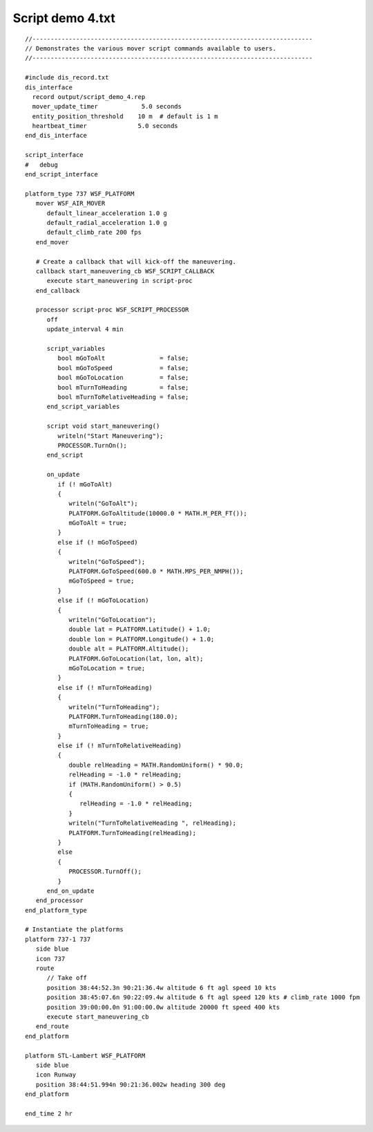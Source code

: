 .. ****************************************************************************
.. CUI
..
.. The Advanced Framework for Simulation, Integration, and Modeling (AFSIM)
..
.. The use, dissemination or disclosure of data in this file is subject to
.. limitation or restriction. See accompanying README and LICENSE for details.
.. ****************************************************************************

Script demo 4.txt
-----------------

.. parsed-literal::

 //-----------------------------------------------------------------------------
 // Demonstrates the various mover script commands available to users.
 //-----------------------------------------------------------------------------

 #include dis_record.txt
 dis_interface
   record output/script_demo_4.rep
   mover_update_timer            5.0 seconds
   entity_position_threshold    10 m  # default is 1 m
   heartbeat_timer              5.0 seconds
 end_dis_interface

 script_interface
 #   debug
 end_script_interface

 platform_type 737 WSF_PLATFORM
    mover WSF_AIR_MOVER
       default_linear_acceleration 1.0 g
       default_radial_acceleration 1.0 g
       default_climb_rate 200 fps
    end_mover

    # Create a callback that will kick-off the maneuvering.
    callback start_maneuvering_cb WSF_SCRIPT_CALLBACK
       execute start_maneuvering in script-proc
    end_callback

    processor script-proc WSF_SCRIPT_PROCESSOR
       off
       update_interval 4 min

       script_variables
          bool mGoToAlt               = false;
          bool mGoToSpeed             = false;
          bool mGoToLocation          = false;
          bool mTurnToHeading         = false;
          bool mTurnToRelativeHeading = false;
       end_script_variables

       script void start_maneuvering()
          writeln("Start Maneuvering");
          PROCESSOR.TurnOn();
       end_script

       on_update
          if (! mGoToAlt)
          {
             writeln("GoToAlt");
             PLATFORM.GoToAltitude(10000.0 * MATH.M_PER_FT());
             mGoToAlt = true;
          }
          else if (! mGoToSpeed)
          {
             writeln("GoToSpeed");
             PLATFORM.GoToSpeed(600.0 * MATH.MPS_PER_NMPH());
             mGoToSpeed = true;
          }
          else if (! mGoToLocation)
          {
             writeln("GoToLocation");
             double lat = PLATFORM.Latitude() + 1.0;
             double lon = PLATFORM.Longitude() + 1.0;
             double alt = PLATFORM.Altitude();
             PLATFORM.GoToLocation(lat, lon, alt);
             mGoToLocation = true;
          }
          else if (! mTurnToHeading)
          {
             writeln("TurnToHeading");
             PLATFORM.TurnToHeading(180.0);
             mTurnToHeading = true;
          }
          else if (! mTurnToRelativeHeading)
          {
             double relHeading = MATH.RandomUniform() * 90.0;
             relHeading = -1.0 * relHeading;
             if (MATH.RandomUniform() > 0.5)
             {
                relHeading = -1.0 * relHeading;
             }
             writeln("TurnToRelativeHeading ", relHeading);
             PLATFORM.TurnToHeading(relHeading);
          }
          else
          {
             PROCESSOR.TurnOff();
          }
       end_on_update
    end_processor
 end_platform_type

 # Instantiate the platforms
 platform 737-1 737
    side blue
    icon 737
    route
       // Take off
       position 38:44:52.3n 90:21:36.4w altitude 6 ft agl speed 10 kts
       position 38:45:07.6n 90:22:09.4w altitude 6 ft agl speed 120 kts # climb_rate 1000 fpm
       position 39:00:00.0n 91:00:00.0w altitude 20000 ft speed 400 kts
       execute start_maneuvering_cb
    end_route
 end_platform

 platform STL-Lambert WSF_PLATFORM
    side blue
    icon Runway
    position 38:44:51.994n 90:21:36.002w heading 300 deg
 end_platform

 end_time 2 hr